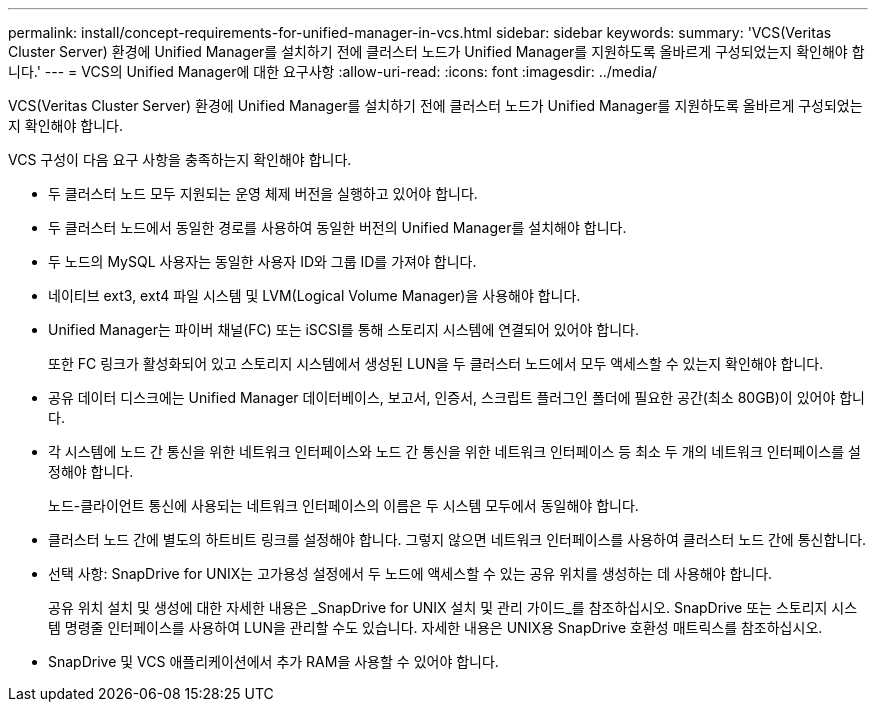---
permalink: install/concept-requirements-for-unified-manager-in-vcs.html 
sidebar: sidebar 
keywords:  
summary: 'VCS(Veritas Cluster Server) 환경에 Unified Manager를 설치하기 전에 클러스터 노드가 Unified Manager를 지원하도록 올바르게 구성되었는지 확인해야 합니다.' 
---
= VCS의 Unified Manager에 대한 요구사항
:allow-uri-read: 
:icons: font
:imagesdir: ../media/


[role="lead"]
VCS(Veritas Cluster Server) 환경에 Unified Manager를 설치하기 전에 클러스터 노드가 Unified Manager를 지원하도록 올바르게 구성되었는지 확인해야 합니다.

VCS 구성이 다음 요구 사항을 충족하는지 확인해야 합니다.

* 두 클러스터 노드 모두 지원되는 운영 체제 버전을 실행하고 있어야 합니다.
* 두 클러스터 노드에서 동일한 경로를 사용하여 동일한 버전의 Unified Manager를 설치해야 합니다.
* 두 노드의 MySQL 사용자는 동일한 사용자 ID와 그룹 ID를 가져야 합니다.
* 네이티브 ext3, ext4 파일 시스템 및 LVM(Logical Volume Manager)을 사용해야 합니다.
* Unified Manager는 파이버 채널(FC) 또는 iSCSI를 통해 스토리지 시스템에 연결되어 있어야 합니다.
+
또한 FC 링크가 활성화되어 있고 스토리지 시스템에서 생성된 LUN을 두 클러스터 노드에서 모두 액세스할 수 있는지 확인해야 합니다.

* 공유 데이터 디스크에는 Unified Manager 데이터베이스, 보고서, 인증서, 스크립트 플러그인 폴더에 필요한 공간(최소 80GB)이 있어야 합니다.
* 각 시스템에 노드 간 통신을 위한 네트워크 인터페이스와 노드 간 통신을 위한 네트워크 인터페이스 등 최소 두 개의 네트워크 인터페이스를 설정해야 합니다.
+
노드-클라이언트 통신에 사용되는 네트워크 인터페이스의 이름은 두 시스템 모두에서 동일해야 합니다.

* 클러스터 노드 간에 별도의 하트비트 링크를 설정해야 합니다. 그렇지 않으면 네트워크 인터페이스를 사용하여 클러스터 노드 간에 통신합니다.
* 선택 사항: SnapDrive for UNIX는 고가용성 설정에서 두 노드에 액세스할 수 있는 공유 위치를 생성하는 데 사용해야 합니다.
+
공유 위치 설치 및 생성에 대한 자세한 내용은 _SnapDrive for UNIX 설치 및 관리 가이드_를 참조하십시오. SnapDrive 또는 스토리지 시스템 명령줄 인터페이스를 사용하여 LUN을 관리할 수도 있습니다. 자세한 내용은 UNIX용 SnapDrive 호환성 매트릭스를 참조하십시오.

* SnapDrive 및 VCS 애플리케이션에서 추가 RAM을 사용할 수 있어야 합니다.


